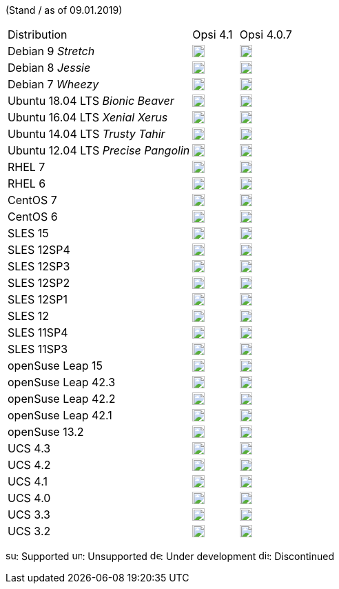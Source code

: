 ﻿////
; Copyright (c) uib gmbh (www.uib.de)
; This documentation is owned by uib
; and published under the german creative commons by-sa license
; see:
; http://creativecommons.org/licenses/by-sa/3.0/de/
; http://creativecommons.org/licenses/by-sa/3.0/de/legalcode
; english:
; http://creativecommons.org/licenses/by-sa/3.0/
; http://creativecommons.org/licenses/by-sa/3.0/legalcode
;

////


(Stand / as of 09.01.2019)

[cols="12,^3,5"]
|==========================
|Distribution | Opsi 4.1 |  Opsi 4.0.7
|Debian 9 _Stretch_  | image:supported.png[width=18] |image:supported.png[width=18]
|Debian 8 _Jessie_   | image:supported.png[width=18] |  image:supported.png[width=18]
|Debian 7 _Wheezy_   | image:unsupported.png[width=18] |  image:discontinued.png[width=18]
|Ubuntu 18.04 LTS _Bionic Beaver_      | image:supported.png[width=18] |  image:unsupported.png[width=18]
|Ubuntu 16.04 LTS _Xenial Xerus_      | image:supported.png[width=18] |  image:supported.png[width=18]
|Ubuntu 14.04 LTS _Trusty Tahir_      | image:unsupported.png[width=18] |  image:supported.png[width=18]
|Ubuntu 12.04 LTS _Precise Pangolin_  | image:unsupported.png[width=18] |  image:discontinued.png[width=18]
|RHEL 7             | image:supported.png[width=18] |  image:supported.png[width=18]
|RHEL 6             | image:unsupported.png[width=18] |  image:supported.png[width=18]
|CentOS 7           | image:supported.png[width=18] |  image:supported.png[width=18]
|CentOS 6           | image:unsupported.png[width=18] |  image:supported.png[width=18]
|SLES 15            | image:develop.png[width=18] |  image:unsupported.png[width=18]
|SLES 12SP4         | image:develop.png[width=18] |  image:unsupported.png[width=18]
|SLES 12SP3         | image:supported.png[width=18] |  image:supported.png[width=18]
|SLES 12SP2         | image:supported.png[width=18] |  image:supported.png[width=18]
|SLES 12SP1         | image:supported.png[width=18] |  image:supported.png[width=18]
|SLES 12            | image:supported.png[width=18] |  image:supported.png[width=18]
|SLES 11SP4         | image:unsupported.png[width=18] |  image:supported.png[width=18]
|SLES 11SP3         | image:unsupported.png[width=18] |  image:discontinued.png[width=18]
|openSuse Leap 15   | image:develop.png[width=18] |  image:unsupported.png[width=18]
|openSuse Leap 42.3  | image:supported.png[width=18] |  image:supported.png[width=18]
|openSuse Leap 42.2  | image:unsupported.png[width=18] |  image:discontinued.png[width=18]
|openSuse Leap 42.1  | image:unsupported.png[width=18] |  image:discontinued.png[width=18]
|openSuse 13.2      | image:unsupported.png[width=18] |  image:discontinued.png[width=18]
|UCS 4.3            | image:supported.png[width=18] |  image:unsupported.png[width=18]
|UCS 4.2            | image:supported.png[width=18] |  image:supported.png[width=18]
|UCS 4.1            | image:unsupported.png[width=18] |  image:discontinued.png[width=18]
|UCS 4.0            | image:unsupported.png[width=18] |  image:discontinued.png[width=18]
|UCS 3.3            | image:unsupported.png[width=18] |  image:unsupported.png[width=18]
|UCS 3.2            | image:unsupported.png[width=18] |  image:discontinued.png[width=18]
|==========================

image:supported.png[width=15]: Supported
image:unsupported.png[width=15]: Unsupported
image:develop.png[width=15]: Under development
image:discontinued.png[width=15]: Discontinued
